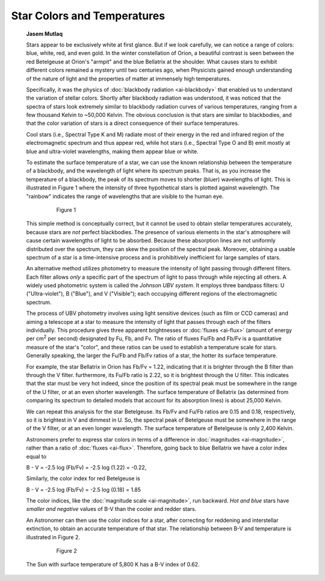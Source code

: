 ============================
Star Colors and Temperatures
============================

         **Jasem Mutlaq**

         Stars appear to be exclusively white at first glance. But if we
         look carefully, we can notice a range of colors: blue, white,
         red, and even gold. In the winter constellation of Orion, a
         beautiful contrast is seen between the red Betelgeuse at
         Orion's "armpit" and the blue Bellatrix at the shoulder. What
         causes stars to exhibit different colors remained a mystery
         until two centuries ago, when Physicists gained enough
         understanding of the nature of light and the properties of
         matter at immensely high temperatures.

         Specifically, it was the physics of :doc:`blackbody
         radiation <ai-blackbody>` that enabled us to understand
         the variation of stellar colors. Shortly after blackbody
         radiation was understood, it was noticed that the spectra of
         stars look extremely similar to blackbody radiation curves of
         various temperatures, ranging from a few thousand Kelvin to
         ~50,000 Kelvin. The obvious conclusion is that stars are
         similar to blackbodies, and that the color variation of stars
         is a direct consequence of their surface temperatures.

         Cool stars (i.e., Spectral Type K and M) radiate most of their
         energy in the red and infrared region of the electromagnetic
         spectrum and thus appear red, while hot stars (i.e., Spectral
         Type O and B) emit mostly at blue and ultra-violet wavelengths,
         making them appear blue or white.

         To estimate the surface temperature of a star, we can use the
         known relationship between the temperature of a blackbody, and
         the wavelength of light where its spectrum peaks. That is, as
         you increase the temperature of a blackbody, the peak of its
         spectrum moves to shorter (bluer) wavelengths of light. This is
         illustrated in Figure 1 where the intensity of three
         hypothetical stars is plotted against wavelength. The "rainbow"
         indicates the range of wavelengths that are visible to the
         human eye.

            |image2|

               Figure 1

         This simple method is conceptually correct, but it cannot be
         used to obtain stellar temperatures accurately, because stars
         are *not* perfect blackbodies. The presence of various elements
         in the star's atmosphere will cause certain wavelengths of
         light to be absorbed. Because these absorption lines are not
         uniformly distributed over the spectrum, they can skew the
         position of the spectral peak. Moreover, obtaining a usable
         spectrum of a star is a time-intensive process and is
         prohibitively inefficient for large samples of stars.

         An alternative method utilizes photometry to measure the
         intensity of light passing through different filters. Each
         filter allows *only* a specific part of the spectrum of light
         to pass through while rejecting all others. A widely used
         photometric system is called the *Johnson UBV system*. It
         employs three bandpass filters: U ("Ultra-violet"), B ("Blue"),
         and V ("Visible"); each occupying different regions of the
         electromagnetic spectrum.

         The process of UBV photometry involves using light sensitive
         devices (such as film or CCD cameras) and aiming a telescope at
         a star to measure the intensity of light that passes through
         each of the filters individually. This procedure gives three
         apparent brightnesses or :doc:`fluxes <ai-flux>` (amount of
         energy per cm\ :sup:`2` per second) designated by Fu, Fb, and
         Fv. The ratio of fluxes Fu/Fb and Fb/Fv is a quantitative
         measure of the star's "color", and these ratios can be used to
         establish a temperature scale for stars. Generally speaking,
         the larger the Fu/Fb and Fb/Fv ratios of a star, the hotter its
         surface temperature.

         For example, the star Bellatrix in Orion has Fb/Fv = 1.22,
         indicating that it is brighter through the B filter than
         through the V filter. furthermore, its Fu/Fb ratio is 2.22, so
         it is brightest through the U filter. This indicates that the
         star must be very hot indeed, since the position of its
         spectral peak must be somewhere in the range of the U filter,
         or at an even shorter wavelength. The surface temperature of
         Bellatrix (as determined from comparing its spectrum to
         detailed models that account for its absorption lines) is about
         25,000 Kelvin.

         We can repeat this analysis for the star Betelgeuse. Its Fb/Fv
         and Fu/Fb ratios are 0.15 and 0.18, respectively, so it is
         brightest in V and dimmest in U. So, the spectral peak of
         Betelgeuse must be somewhere in the range of the V filter, or
         at an even longer wavelength. The surface temperature of
         Betelgeuse is only 2,400 Kelvin.

         Astronomers prefer to express star colors in terms of a
         difference in :doc:`magnitudes <ai-magnitude>`, rather than a
         ratio of :doc:`fluxes <ai-flux>`. Therefore, going back to
         blue Bellatrix we have a color index equal to

         B - V = -2.5 log (Fb/Fv) = -2.5 log (1.22) = -0.22,

         Similarly, the color index for red Betelgeuse is

         B - V = -2.5 log (Fb/Fv) = -2.5 log (0.18) = 1.85

         The color indices, like the :doc:`magnitude
         scale <ai-magnitude>`, run backward. *Hot and blue*
         stars have *smaller and negative* values of B-V than the cooler
         and redder stars.

         An Astronomer can then use the color indices for a star, after
         correcting for reddening and interstellar extinction, to obtain
         an accurate temperature of that star. The relationship between
         B-V and temperature is illustrated in Figure 2.

            |image3|

               Figure 2

         The Sun with surface temperature of 5,800 K has a B-V index of
         0.62.

.. |image2| image:: /images/star_colors.png
.. |image3| image:: /images/color_indices.png
